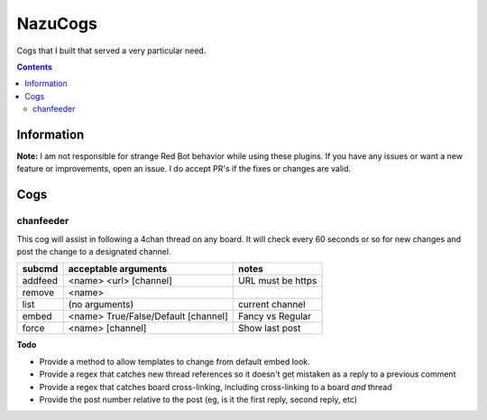 NazuCogs
^^^^^^^^

Cogs that I built that served a very particular need.

.. contents::

Information
-----------

**Note:** I am not responsible for strange Red Bot behavior while using these plugins. If you have any issues or want a new feature or improvements, open an issue. I do accept PR's if the fixes or changes are valid.

Cogs
----

chanfeeder
++++++++++

This cog will assist in following a 4chan thread on any board. It will check every 60 seconds or so for new changes and post the change to a designated channel.

+----------+-------------------------------------+-------------------+
| subcmd   | acceptable arguments                | notes             |
+==========+=====================================+===================+
| addfeed  | <name> <url> [channel]              | URL must be https |
+----------+-------------------------------------+-------------------+
| remove   | <name>                              |                   |
+----------+-------------------------------------+-------------------+
| list     | (no arguments)                      | current channel   |
+----------+-------------------------------------+-------------------+
| embed    | <name> True/False/Default [channel] | Fancy vs Regular  |
+----------+-------------------------------------+-------------------+
| force    | <name> [channel]                    | Show last post    |
+----------+-------------------------------------+-------------------+

**Todo**

* Provide a method to allow templates to change from default embed look.
* Provide a regex that catches new thread references so it doesn't get mistaken as a reply to a previous comment
* Provide a regex that catches board cross-linking, including cross-linking to a board *and* thread
* Provide the post number relative to the post (eg, is it the first reply, second reply, etc)

